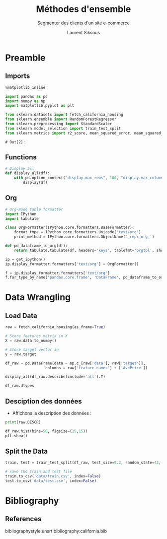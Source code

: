 #+TITLE: Méthodes d'ensemble
#+PROPERTY: header-args:jupyter-python :session *Py* :results raw drawer :cache no :exports results :eval yes

#+SUBTITLE:Segmenter des clients d'un site e-commerce
#+AUTHOR: Laurent Siksous
#+EMAIL: siksous@gmail.com
# #+DATE: 
#+DESCRIPTION: 
#+KEYWORDS: 
#+LANGUAGE:  fr

# specifying the beamer startup gives access to a number of
# keybindings which make configuring individual slides and components
# of slides easier.  See, for instance, C-c C-b on a frame headline.
#+STARTUP: beamer

#+STARTUP: oddeven

# we tell the exporter to use a specific LaTeX document class, as
# defined in org-latex-classes.  By default, this does not include a
# beamer entry so this needs to be defined in your configuration (see
# the tutorial).
#+LaTeX_CLASS: beamer
#+LaTeX_CLASS_OPTIONS: [bigger] 

#+LATEX_HEADER: \usepackage{listings}

#+LATEX_HEADER: \definecolor{UBCblue}{rgb}{0.04706, 0.13725, 0.26667} % UBC Blue (primary)
#+LATEX_HEADER: \usecolortheme[named=UBCblue]{structure}

# Beamer supports alternate themes.  Choose your favourite here
#+BEAMER_COLOR_THEME: dolphin
#+BEAMER_FONT_THEME:  default
#+BEAMER_INNER_THEME: [shadow]rounded
#+BEAMER_OUTER_THEME: infolines

# the beamer exporter expects to be told which level of headlines
# defines the frames.  We use the first level headlines for sections
# and the second (hence H:2) for frames.
#+OPTIONS:   H:2 toc:t

# the following allow us to selectively choose headlines to export or not
#+SELECT_TAGS: export
#+EXCLUDE_TAGS: noexport

# for a column view of options and configurations for the individual
# frames
#+COLUMNS: %20ITEM %13BEAMER_env(Env) %6BEAMER_envargs(Args) %4BEAMER_col(Col) %7BEAMER_extra(Extra)

# #+BEAMER_HEADER: \usebackgroundtemplate{\includegraphics[width=\paperwidth,height=\paperheight,opacity=.01]{img/bg2.jpeg}}
# #+BEAMER_HEADER: \logo{\includegraphics[height=.5cm,keepaspectratio]{img/bti_logo2.png}\vspace{240pt}}
# #+BEAMER_HEADER: \setbeamertemplate{background canvas}{\begin{tikzpicture}\node[opacity=.1]{\includegraphics [width=\paperwidth,height=\paperheight]{img/background.jpg}};\end{tikzpicture}}
# #+BEAMER_HEADER: \logo{\includegraphics[width=\paperwidth,height=\paperheight,keepaspectratio]{img/background.jpg}}
#+BEAMER_HEADER: \titlegraphic{\includegraphics[width=50]{img/logo.png}}
# #+BEAMER_HEADER: \definecolor{ft}{RGB}{255, 241, 229}
#+BEAMER_HEADER: \setbeamercolor{background canvas}{bg=ft}

* Preamble
** Emacs Setup                                                    :noexport:

#+begin_src emacs-lisp
(setq org-src-fontify-natively t)

(setq lsp-semantic-tokens-enable t)
(setq lsp-enable-symbol-highlighting t)

(setq lsp-enable-file-watchers nil
      read-process-output-max (* 1024 1024)
      gc-cons-threshold 100000000
      lsp-idle-delay 0.5
      ;;
      lsp-eldoc-hook nil
      lsp-eldoc-enable-hover nil

      ;;pas de fil d'ariane
      lsp-headerline-breadcrumb-enable nil
      ;; pas de imenu voir menu-list
      lsp-enable-imenu nil
      ;; lentille
      lsp-lens-enable t
 
      lsp-semantic-highlighting t
      lsp-modeline-code-actions-enable t
      )
  
(setq lsp-completion-provider :company
      lsp-completion-show-detail t
      lsp-completion-show-kind t)

(setq lsp-ui-doc-enable t
      lsp-ui-doc-show-with-mouse nil
      lsp-ui-doc-show-with-cursor t
      lsp-ui-doc-use-childframe t
      
      lsp-ui-sideline-diagnostic-max-line-length 80

      ;; lsp-ui-imenu
      lsp-ui-imenu-enable nil
      ;; lsp-ui-peek
      lsp-ui-peek-enable t
      ;; lsp-ui-sideline
      lsp-ui-sideline-enable t
      lsp-ui-sideline-ignore-duplicate t
      lsp-ui-sideline-show-symbol t
      lsp-ui-sideline-show-hover t
      lsp-ui-sideline-show-diagnostics t
      lsp-ui-sideline-show-code-actions t
      )

(setq lsp-diagnostics-provider :none
      lsp-modeline-diagnostics-enable nil
      lsp-signature-auto-activate nil ;; you could manually request them via `lsp-signature-activate`
      lsp-signature-render-documentation nil)
#+end_src

#+RESULTS:

** Imports

#+begin_src jupyter-python
%matplotlib inline

import pandas as pd
import numpy as np
import matplotlib.pyplot as plt

from sklearn.datasets import fetch_california_housing
from sklearn.ensemble import RandomForestRegressor
from sklearn.preprocessing import StandardScaler
from sklearn.model_selection import train_test_split
from sklearn.metrics import r2_score, mean_squared_error, mean_squared_log_error
#+end_src

#+RESULTS:
:results:
# Out[18]:
:end:

: # Out[2]:

** Functions

#+begin_src jupyter-python
# Display all
def display_all(df):
    with pd.option_context("display.max_rows", 100, "display.max_columns", 100): 
        display(df)
#+end_src

#+RESULTS:
:results:
# Out[19]:
:end:

** Org

#+begin_src jupyter-python
# Org-mode table formatter
import IPython
import tabulate

class OrgFormatter(IPython.core.formatters.BaseFormatter):
    format_type = IPython.core.formatters.Unicode('text/org')
    print_method = IPython.core.formatters.ObjectName('_repr_org_')

def pd_dataframe_to_org(df):
    return tabulate.tabulate(df, headers='keys', tablefmt='orgtbl', showindex='always')

ip = get_ipython()
ip.display_formatter.formatters['text/org'] = OrgFormatter()

f = ip.display_formatter.formatters['text/org']
f.for_type_by_name('pandas.core.frame', 'DataFrame', pd_dataframe_to_org)
#+end_src

#+RESULTS:
:results:
# Out[20]:
:end:

* Data Wrangling
** Load Data

#+begin_src jupyter-python
raw = fetch_california_housing(as_frame=True)

# Store features matrix in X
X = raw.data.to_numpy()

# Store target vector in 
y = raw.target

df_raw = pd.DataFrame(data = np.c_[raw['data'], raw['target']],
                  columns = raw['feature_names'] + ['AvePrice'])

display_all(df_raw.describe(include='all').T)
#+end_src

#+RESULTS:
:results:
# Out[21]:
|            |   count |       mean |         std |         min |        25% |        50% |        75% |         max |
|------------+---------+------------+-------------+-------------+------------+------------+------------+-------------|
| MedInc     |   20640 |    3.87067 |    1.89982  |    0.4999   |    2.5634  |    3.5348  |    4.74325 |    15.0001  |
| HouseAge   |   20640 |   28.6395  |   12.5856   |    1        |   18       |   29       |   37       |    52       |
| AveRooms   |   20640 |    5.429   |    2.47417  |    0.846154 |    4.44072 |    5.22913 |    6.05238 |   141.909   |
| AveBedrms  |   20640 |    1.09668 |    0.473911 |    0.333333 |    1.00608 |    1.04878 |    1.09953 |    34.0667  |
| Population |   20640 | 1425.48    | 1132.46     |    3        |  787       | 1166       | 1725       | 35682       |
| AveOccup   |   20640 |    3.07066 |   10.386    |    0.692308 |    2.42974 |    2.81812 |    3.28226 |  1243.33    |
| Latitude   |   20640 |   35.6319  |    2.13595  |   32.54     |   33.93    |   34.26    |   37.71    |    41.95    |
| Longitude  |   20640 | -119.57    |    2.00353  | -124.35     | -121.8     | -118.49    | -118.01    |  -114.31    |
| AvePrice   |   20640 |    2.06856 |    1.15396  |    0.14999  |    1.196   |    1.797   |    2.64725 |     5.00001 |
:end:

#+begin_src jupyter-python
df_raw.dtypes
#+end_src

#+RESULTS:
:results:
# Out[22]:
#+BEGIN_EXAMPLE
  MedInc        float64
  HouseAge      float64
  AveRooms      float64
  AveBedrms     float64
  Population    float64
  AveOccup      float64
  Latitude      float64
  Longitude     float64
  AvePrice      float64
  dtype: object
#+END_EXAMPLE
:end:

** Desciption des données

- Affichons la description des données :

#+begin_src jupyter-python :results output
print(raw.DESCR)
#+end_src

#+RESULTS:
:results:
.. _california_housing_dataset:

California Housing dataset
--------------------------

**Data Set Characteristics:**

    :Number of Instances: 20640

    :Number of Attributes: 8 numeric, predictive attributes and the target

    :Attribute Information:
        - MedInc        median income in block
        - HouseAge      median house age in block
        - AveRooms      average number of rooms
        - AveBedrms     average number of bedrooms
        - Population    block population
        - AveOccup      average house occupancy
        - Latitude      house block latitude
        - Longitude     house block longitude

    :Missing Attribute Values: None

This dataset was obtained from the StatLib repository.
http://lib.stat.cmu.edu/datasets/

The target variable is the median house value for California districts.

This dataset was derived from the 1990 U.S. census, using one row per census
block group. A block group is the smallest geographical unit for which the U.S.
Census Bureau publishes sample data (a block group typically has a population
of 600 to 3,000 people).

It can be downloaded/loaded using the
:func:`sklearn.datasets.fetch_california_housing` function.

.. topic:: References

    - Pace, R. Kelley and Ronald Barry, Sparse Spatial Autoregressions,
      Statistics and Probability Letters, 33 (1997) 291-297

:end:

#+begin_src jupyter-python
df_raw.hist(bins=50, figsize=(15,15))
plt.show()
#+end_src

#+RESULTS:
:results:
# Out[24]:
[[file:./obipy-resources/kp7OPP.png]]
:end:

** Split the Data

#+begin_src jupyter-python
train, test = train_test_split(df_raw, test_size=0.2, random_state=42, shuffle=True)
#+end_src

#+RESULTS:
:results:
# Out[25]:
:end:


#+begin_src jupyter-python
# save the train and test file
train.to_csv('data/train.csv', index=False)
test.to_csv('data/test.csv', index=False)
#+end_src

#+RESULTS:
:results:
# Out[26]:
:end:

* Bibliography
** References
:PROPERTIES:
:BEAMER_opt: shrink=10
:END:

bibliographystyle:unsrt
bibliography:california.bib

* Local Variables                                                  :noexport:
# Local Variables:
# eval: (setenv "PATH" "/Library/TeX/texbin/:$PATH" t)
# org-ref-default-bibliography: ("./olist.bib")
# End:
